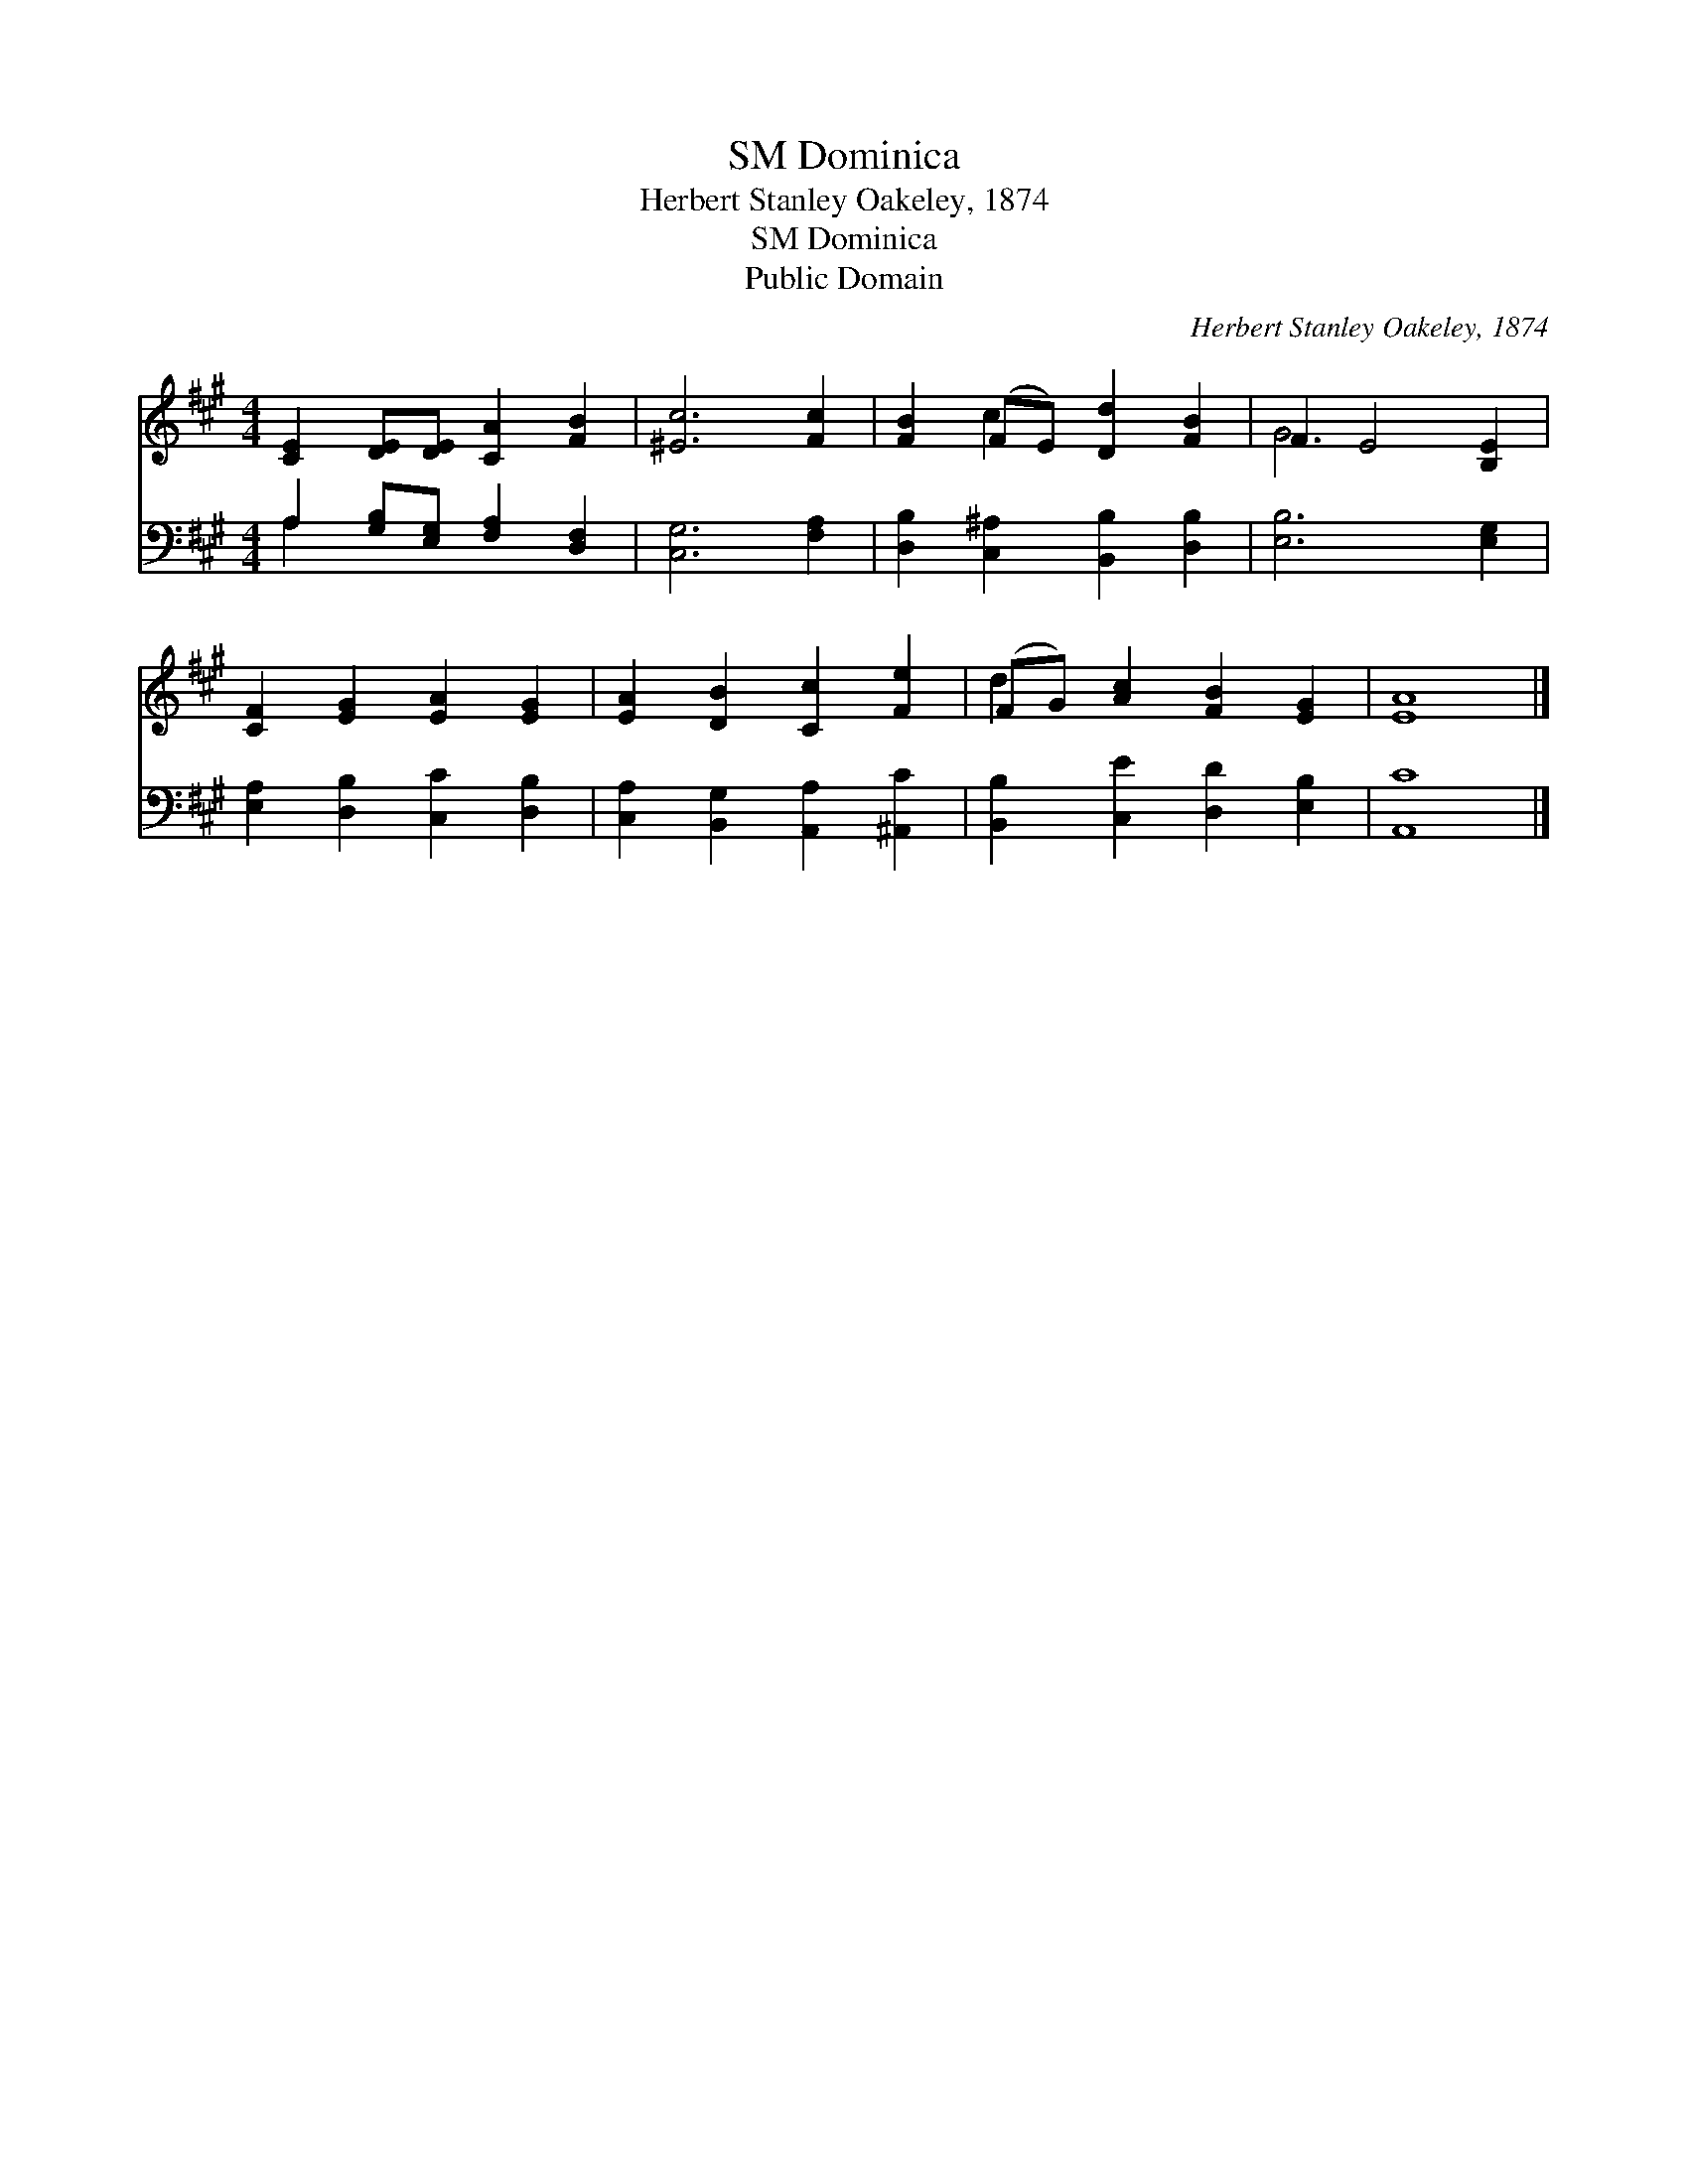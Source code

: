 X:1
T:Dominica, SM
T:Herbert Stanley Oakeley, 1874
T:Dominica, SM
T:Public Domain
C:Herbert Stanley Oakeley, 1874
Z:Public Domain
%%score ( 1 2 ) ( 3 4 )
L:1/8
M:4/4
K:A
V:1 treble 
V:2 treble 
V:3 bass 
V:4 bass 
V:1
 [CE]2 [DE][DE] [CA]2 [FB]2 | [^Ec]6 [Fc]2 | [FB]2 (FE) [Dd]2 [FB]2 | F2 E4 [B,E]2 | %4
 [CF]2 [EG]2 [EA]2 [EG]2 | [EA]2 [DB]2 [Cc]2 [Fe]2 | (FG) [Ac]2 [FB]2 [EG]2 | [EA]8 |] %8
V:2
 x8 | x8 | x2 c2 x4 | G6 x2 | x8 | x8 | d2 x6 | x8 |] %8
V:3
 A,2 [G,B,][E,G,] [F,A,]2 [D,F,]2 | [C,G,]6 [F,A,]2 | [D,B,]2 [C,^A,]2 [B,,B,]2 [D,B,]2 | %3
 [E,B,]6 [E,G,]2 | [E,A,]2 [D,B,]2 [C,C]2 [D,B,]2 | [C,A,]2 [B,,G,]2 [A,,A,]2 [^A,,C]2 | %6
 [B,,B,]2 [C,E]2 [D,D]2 [E,B,]2 | [A,,C]8 |] %8
V:4
 A,2 x6 | x8 | x8 | x8 | x8 | x8 | x8 | x8 |] %8

